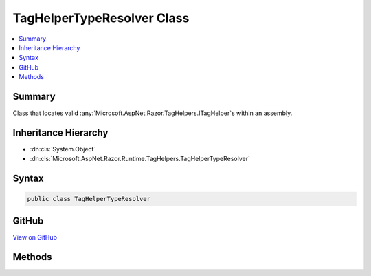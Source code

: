 

TagHelperTypeResolver Class
===========================



.. contents:: 
   :local:



Summary
-------

Class that locates valid :any:`Microsoft.AspNet.Razor.TagHelpers.ITagHelper`\s within an assembly.





Inheritance Hierarchy
---------------------


* :dn:cls:`System.Object`
* :dn:cls:`Microsoft.AspNet.Razor.Runtime.TagHelpers.TagHelperTypeResolver`








Syntax
------

.. code-block:: csharp

   public class TagHelperTypeResolver





GitHub
------

`View on GitHub <https://github.com/aspnet/apidocs/blob/master/aspnet/razor/src/Microsoft.AspNet.Razor.Runtime/Runtime/TagHelpers/TagHelperTypeResolver.cs>`_





.. dn:class:: Microsoft.AspNet.Razor.Runtime.TagHelpers.TagHelperTypeResolver

Methods
-------

.. dn:class:: Microsoft.AspNet.Razor.Runtime.TagHelpers.TagHelperTypeResolver
    :noindex:
    :hidden:

    
    .. dn:method:: Microsoft.AspNet.Razor.Runtime.TagHelpers.TagHelperTypeResolver.GetExportedTypes(System.Reflection.AssemblyName)
    
        
    
        Returns all exported types from the given ``assemblyName``
    
        
        
        
        :param assemblyName: The  to get s from.
        
        :type assemblyName: System.Reflection.AssemblyName
        :rtype: System.Collections.Generic.IEnumerable{System.Reflection.TypeInfo}
        :return: An <see cref="T:System.Collections.Generic.IEnumerable`1" /> of types exported from the given <paramref name="assemblyName" />.
    
        
        .. code-block:: csharp
    
           protected virtual IEnumerable<TypeInfo> GetExportedTypes(AssemblyName assemblyName)
    
    .. dn:method:: Microsoft.AspNet.Razor.Runtime.TagHelpers.TagHelperTypeResolver.GetTopLevelExportedTypes(System.Reflection.AssemblyName)
    
        
    
        Returns all non-nested exported types from the given ``assemblyName``
    
        
        
        
        :param assemblyName: The  to get s from.
        
        :type assemblyName: System.Reflection.AssemblyName
        :rtype: System.Collections.Generic.IEnumerable{Microsoft.AspNet.Razor.Runtime.TagHelpers.ITypeInfo}
        :return: An <see cref="T:System.Collections.Generic.IEnumerable`1" /> of types exported from the given <paramref name="assemblyName" />.
    
        
        .. code-block:: csharp
    
           protected virtual IEnumerable<ITypeInfo> GetTopLevelExportedTypes(AssemblyName assemblyName)
    
    .. dn:method:: Microsoft.AspNet.Razor.Runtime.TagHelpers.TagHelperTypeResolver.Resolve(System.String, Microsoft.AspNet.Razor.SourceLocation, Microsoft.AspNet.Razor.ErrorSink)
    
        
    
        Locates valid :any:`Microsoft.AspNet.Razor.TagHelpers.ITagHelper` types from the :any:`System.Reflection.Assembly` named ``name``.
    
        
        
        
        :param name: The name of an  to search.
        
        :type name: System.String
        
        
        :param documentLocation: The  of the associated
            responsible for the current  call.
        
        :type documentLocation: Microsoft.AspNet.Razor.SourceLocation
        
        
        :param errorSink: The  used to record errors found when resolving
            types.
        
        :type errorSink: Microsoft.AspNet.Razor.ErrorSink
        :rtype: System.Collections.Generic.IEnumerable{Microsoft.AspNet.Razor.Runtime.TagHelpers.ITypeInfo}
        :return: An <see cref="T:System.Collections.Generic.IEnumerable`1" /> of valid <see cref="T:Microsoft.AspNet.Razor.TagHelpers.ITagHelper" /> types.
    
        
        .. code-block:: csharp
    
           public IEnumerable<ITypeInfo> Resolve(string name, SourceLocation documentLocation, ErrorSink errorSink)
    

